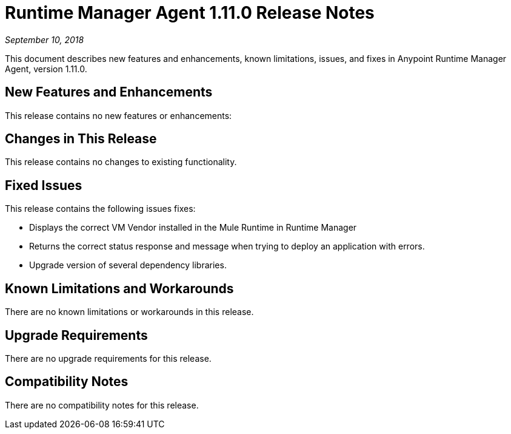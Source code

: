 = Runtime Manager Agent 1.11.0 Release Notes

_September 10, 2018_

This document describes new features and enhancements, known limitations, issues, and fixes in Anypoint Runtime Manager Agent, version 1.11.0.

== New Features and Enhancements

This release contains no new features or enhancements:

== Changes in This Release

This release contains no changes to existing functionality.

== Fixed Issues

This release contains the following issues fixes:

* Displays the correct VM Vendor installed in the Mule Runtime in Runtime Manager
* Returns the correct status response and message when trying to deploy an application with errors.
* Upgrade version of several dependency libraries.

== Known Limitations and Workarounds

There are no known limitations or workarounds in this release.

== Upgrade Requirements

There are no upgrade requirements for this release.

== Compatibility Notes

There are no compatibility notes for this release.
